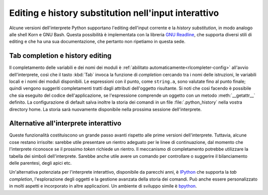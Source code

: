 .. _tut-interacting:

*****************************************************
Editing e history substitution nell'input interattivo
*****************************************************

Alcune versioni dell'interprete Python supportano l'editing dell'input 
corrente e la *history substitution*, in modo analogo alle shell Korn e GNU 
Bash. Questa possibilità è implementata con la libreria `GNU Readline`_, che 
supporta diversi stili di editing e che ha una sua documentazione, che 
pertanto non ripetiamo in questa sede. 

.. _tut-keybindings:

Tab completion e history editing
================================

Il completamento delle variabili e dei nomi dei moduli è 
:ref:`abilitato automaticamente<rlcompleter-config>` all'avvio 
dell'interprete, così che il tasto :kbd:`Tab` invoca la funzione di 
*completion* cercando tra i nomi delle istruzioni, le variabili locali e i 
nomi dei moduli disponibili. Le espressioni con il punto, come ``string.a``, 
sono valutate fino al punto finale; quindi vengono suggeriti completamenti 
tratti dagli attributi dell'oggetto risultante. Si noti che così facendo è 
possibile che sia eseguito del codice dell'applicazione, se l'espressione 
comprende un oggetto con un metodo :meth:`__getattr__` definito. La 
configurazione di default salva inoltre la storia dei comandi in un file 
:file:`.python_history` nella vostra directory home. La storia sarà nuovamente 
disponibile nella prossima sessione dell'interprete. 

.. _tut-commentary:

Alternative all'interprete interattivo
======================================

Queste funzionalità costituiscono un grande passo avanti rispetto alle prime 
versioni dell'interprete. Tuttavia, alcune cose restano irrisolte: sarebbe 
utile presentare un rientro adeguato per le linee di continuazione, dal 
momento che l'interprete riconosce se il prossimo *token* richiede un rientro. 
Il meccanismo di completamento potrebbe utilizzare la tabella dei simboli 
dell'interprete. Sarebbe anche utile avere un comando per controllare o 
suggerire il bilanciamento delle parentesi, degli apici etc. 

Un'alternativa potenziata per l'interprete interattivo, disponibile da 
parecchi anni, è IPython_ che supporta la *tab completion*, l'esplorazione 
degli oggetti e la gestione avanzata della storia dei comandi. Può anche 
essere personalizzato in molti aspetti e incorporato in altre applicazioni. Un 
ambiente di sviluppo simile è bpython_.

.. _GNU Readline: https://tiswww.case.edu/php/chet/readline/rltop.html
.. _IPython: https://ipython.org/
.. _bpython: https://www.bpython-interpreter.org/
